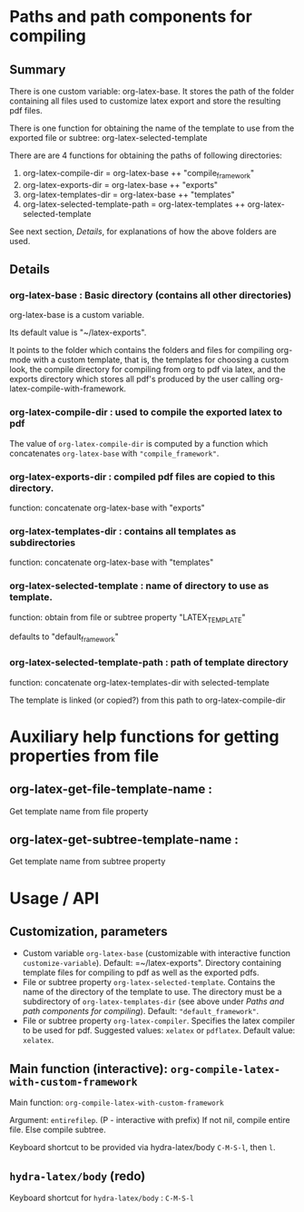 # 24 Mar 2021 10:21
* Paths and path components for compiling
** Summary

There is one custom variable: org-latex-base. It stores the path of the folder containing all files used to customize latex export and store the resulting pdf files.

There is one function for obtaining the name of the template to use from the exported file or subtree: org-latex-selected-template

There are are 4 functions for obtaining the paths of following directories:

1. org-latex-compile-dir = org-latex-base ++ "compile_framework"
2. org-latex-exports-dir = org-latex-base ++ "exports"
3. org-latex-templates-dir = org-latex-base ++ "templates"
4. org-latex-selected-template-path = org-latex-templates ++ org-latex-selected-template

See next section, [[*Details][Details]], for explanations of how the above folders are used. 

** Details

*** org-latex-base : Basic directory (contains all other directories)
 
org-latex-base is a custom variable.

Its default value is "~/latex-exports".

It points to the folder which contains the folders and files for compiling org-mode with a custom template, that is, the templates for choosing a custom look, the compile directory for compiling from org to pdf via latex, and the exports directory which stores all pdf's produced by the user calling org-latex-compile-with-framework.

*** org-latex-compile-dir : used to compile the exported latex to pdf

The value of =org-latex-compile-dir= is computed by a function which concatenates =org-latex-base= with ="compile_framework"=.

*** org-latex-exports-dir : compiled pdf files are copied to this directory.

function: concatenate org-latex-base with "exports"

*** org-latex-templates-dir : contains all templates as subdirectories

function: concatenate org-latex-base with "templates"

*** org-latex-selected-template : name of directory to use as template.

function: obtain from file or subtree property "LATEX_TEMPLATE"

defaults to "default_framework"

*** org-latex-selected-template-path : path of template directory

function: concatenate org-latex-templates-dir with selected-template

The template is linked (or copied?) from this path to org-latex-compile-dir


* Auxiliary help functions for getting properties from file

** org-latex-get-file-template-name :
Get template name from file property

** org-latex-get-subtree-template-name :
Get template name from subtree property

* Usage / API 

** Customization, parameters
   :PROPERTIES:
   :DATE:     <2021-03-25 Thu 08:19>
   :END:

- Custom variable =org-latex-base= (customizable with interactive function =customize-variable=). Default: =~/latex-exports". Directory containing template files for compiling to pdf as well as the exported pdfs.
- File or subtree property =org-latex-selected-template=. Contains the name of the directory of the template to use.  The directory must be a subdirectory of =org-latex-templates-dir= (see above under [[*Paths and path components for compiling][Paths and path components for compiling]]). Default: ="default_framework"=.
- File or subtree property =org-latex-compiler=.  Specifies the latex compiler to be used for pdf.  Suggested values: =xelatex= or =pdflatex=.  Default value: =xelatex=. 

** Main function (interactive):  =org-compile-latex-with-custom-framework=
   :PROPERTIES:
   :DATE:     <2021-03-25 Thu 08:19>
   :END:

Main function: =org-compile-latex-with-custom-framework=

Argument: =entirefilep=. (P - interactive with prefix)
If not nil, compile entire file. Else compile subtree.

Keyboard shortcut to be provided via hydra-latex/body =C-M-S-l=, then =l=.

** =hydra-latex/body= (redo)
   :PROPERTIES:
   :DATE:     <2021-03-25 Thu 08:19>
   :END:

Keyboard shortcut for =hydra-latex/body= : =C-M-S-l=

